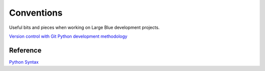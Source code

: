 Conventions
===========

Useful bits and pieces when working on Large Blue development projects.

`Version control with Git <https://github.com/largeblue/conventions/git_vc.rst>`_
`Python development methodology <https://github.com/largeblue/conventions/python_development.rst>`_

Reference
---------

`Python Syntax <https://github.com/largeblue/conventions/python_syntax.py>`_
